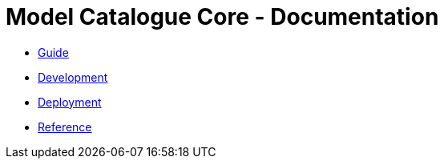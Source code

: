 = Model Catalogue Core - Documentation

- link:guide/index.html[Guide]
- link:development/index.html[Development]
- link:deployment/index.html[Deployment]
- link:ref/index.html[Reference]

